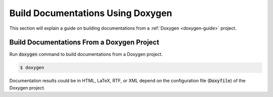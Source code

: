 Build Documentations Using Doxygen
==================================

This section will explain a guide on building documentations from a :ref:`Doxygen <doxygen-guide>` project.

.. seealso::

   `Getting started on Doxygen <https://www.doxygen.nl/manual/starting.html>`_ on the official Doxygen documentation.

Build Documentations From a Doxygen Project
-------------------------------------------

Run :code:`doxygen` command to build documentations from a Doxygen project.

.. code-block:: bash

   $ doxygen

Documentation results could be in HTML, LaTeX, RTF, or XML depend on the configuration file (:code:`Doxyfile`) of the Doxygen project. 
